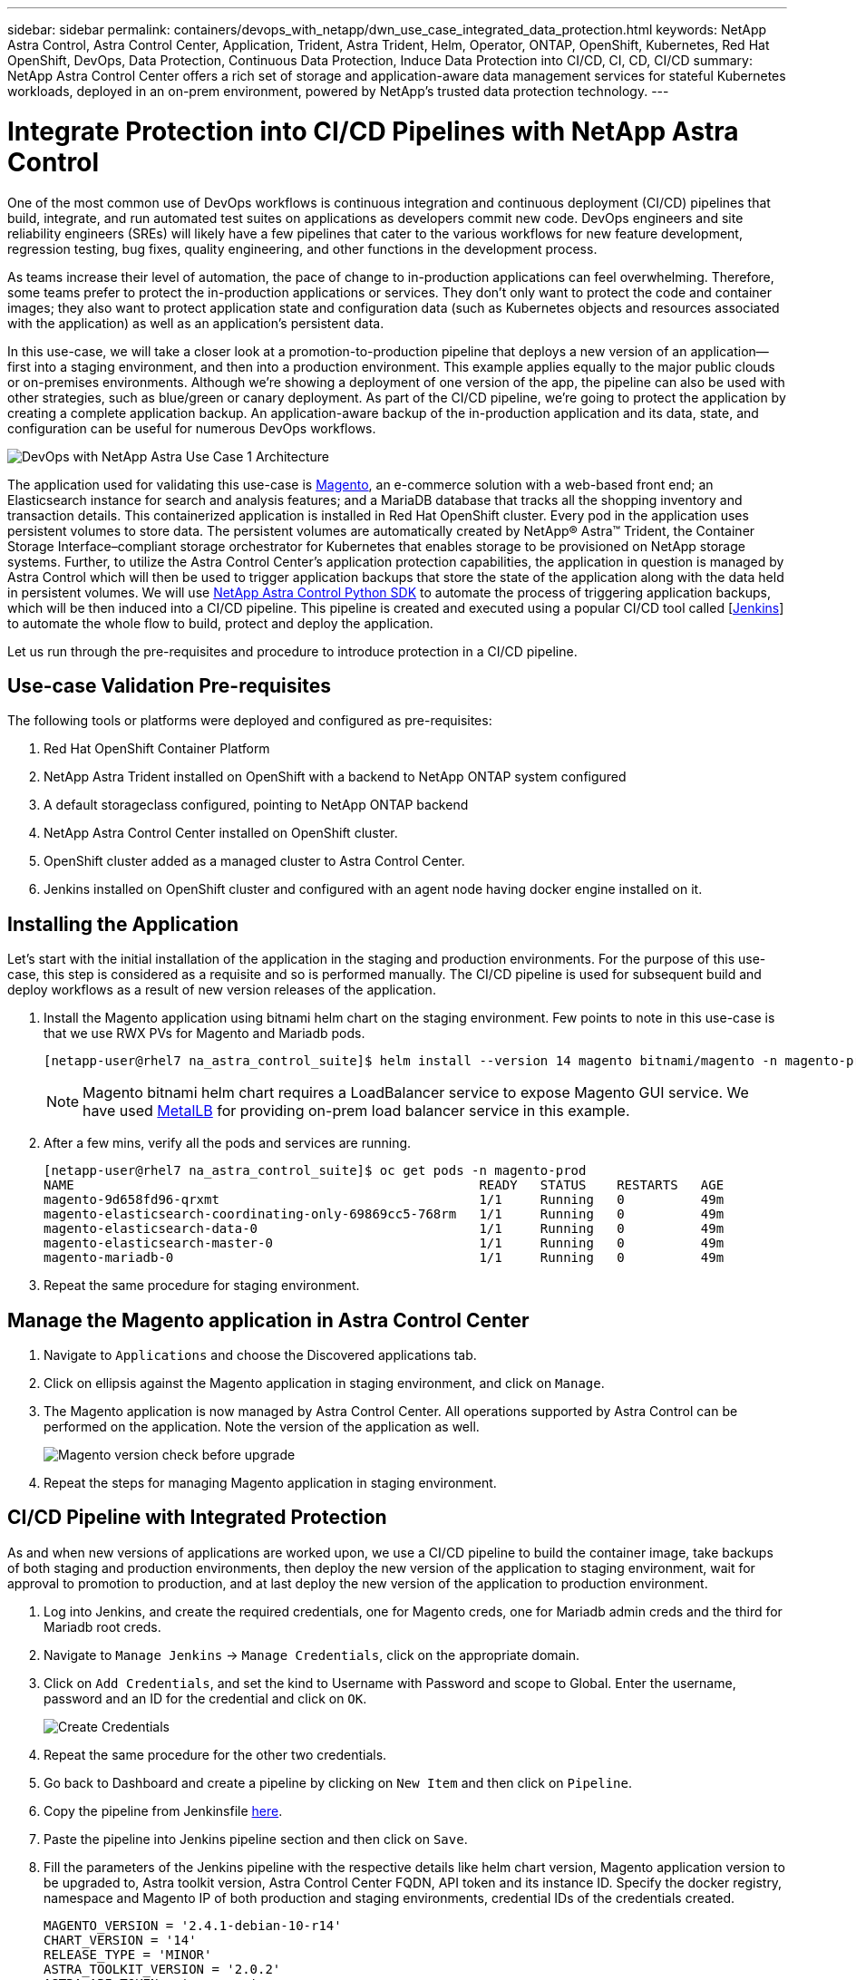 ---
sidebar: sidebar
permalink: containers/devops_with_netapp/dwn_use_case_integrated_data_protection.html
keywords: NetApp Astra Control, Astra Control Center, Application, Trident, Astra Trident, Helm, Operator, ONTAP, OpenShift, Kubernetes, Red Hat OpenShift, DevOps, Data Protection, Continuous Data Protection, Induce Data Protection into CI/CD, CI, CD, CI/CD
summary: NetApp Astra Control Center offers a rich set of storage and application-aware data management services for stateful Kubernetes workloads, deployed in an on-prem environment, powered by NetApp’s trusted data protection technology.
---

= Integrate Protection into CI/CD Pipelines with NetApp Astra Control
:hardbreaks:
:nofooter:
:icons: font
:linkattrs:
:imagesdir: ./../../media/

One of the most common use of DevOps workflows is continuous integration and continuous deployment (CI/CD) pipelines that build, integrate, and run automated test suites on applications as developers commit new code. DevOps engineers and site reliability engineers (SREs) will likely have a few pipelines that cater to the various workflows for new feature development, regression testing, bug fixes, quality engineering, and other functions in the development process.

As teams increase their level of automation, the pace of change to in-production applications can feel overwhelming. Therefore, some teams prefer to protect the in-production applications or services. They don’t only want to protect the code and container images; they also want to protect application state and configuration data (such as Kubernetes objects and resources associated with the application) as well as an application’s persistent data.

In this use-case, we will take a closer look at a promotion-to-production pipeline that deploys a new version of an application—first into a staging environment, and then into a production environment. This example applies equally to the major public clouds or on-premises environments. Although we’re showing a deployment of one version of the app, the pipeline can also be used with other strategies, such as blue/green or canary deployment. As part of the CI/CD pipeline, we’re going to protect the application by creating a complete application backup. An application-aware backup of the in-production application and its data, state, and configuration can be useful for numerous DevOps workflows.

image::dwn_image1.jpg[DevOps with NetApp Astra Use Case 1 Architecture]

The application used for validating this use-case is https://magento.com/[Magento^], an e-commerce solution with a web-based front end; an Elasticsearch instance for search and analysis features; and a MariaDB database that tracks all the shopping inventory and transaction details. This containerized application is installed in Red Hat OpenShift cluster. Every pod in the application uses persistent volumes to store data. The persistent volumes are automatically created by NetApp® Astra™ Trident, the Container Storage Interface–compliant storage orchestrator for Kubernetes that enables storage to be provisioned on NetApp storage systems. Further, to utilize the Astra Control Center's application protection capabilities, the application in question is managed by Astra Control which will then be used to trigger application backups that store the state of the application along with the data held in persistent volumes. We will use https://github.com/NetApp/netapp-astra-toolkits[NetApp Astra Control Python SDK^] to automate the process of triggering application backups, which will be then induced into a CI/CD pipeline. This pipeline is created and executed using a popular CI/CD tool called [https://www.jenkins.io/[Jenkins^]] to automate the whole flow to build, protect and deploy the application.

Let us run through the pre-requisites and procedure to introduce protection in a CI/CD pipeline.

== Use-case Validation Pre-requisites

The following tools or platforms were deployed and configured as pre-requisites:

. Red Hat OpenShift Container Platform
. NetApp Astra Trident installed on OpenShift with a backend to NetApp ONTAP system configured
. A default storageclass configured, pointing to NetApp ONTAP backend
. NetApp Astra Control Center installed on OpenShift cluster.
. OpenShift cluster added as a managed cluster to Astra Control Center.
. Jenkins installed on OpenShift cluster and configured with an agent node having docker engine installed on it.

== Installing the Application

Let's start with the initial installation of the application in the staging and production environments. For the purpose of this use-case, this step is considered as a requisite and so is performed manually. The CI/CD pipeline is used for subsequent build and deploy workflows as a result of new version releases of the application.

. Install the Magento application using bitnami helm chart on the staging environment. Few points to note in this use-case is that we use RWX PVs for Magento and Mariadb pods.
+
----
[netapp-user@rhel7 na_astra_control_suite]$ helm install --version 14 magento bitnami/magento -n magento-prod --create-namespace --set image.tag=2.4.1-debian-10-r11,magentoHost=10.63.172.243,persistence.magento.accessMode=ReadWriteMany,persistence.apache.accessMode=ReadWriteMany,mariadb.master.persistence.accessModes[0]=ReadWriteMany
----
+
NOTE: Magento bitnami helm chart requires a LoadBalancer service to expose Magento GUI service. We have used link:https://metallb.universe.tf/[MetalLB^] for providing on-prem load balancer service in this example.

. After a few mins, verify all the pods and services are running.
+
----
[netapp-user@rhel7 na_astra_control_suite]$ oc get pods -n magento-prod
NAME                                                     READY   STATUS    RESTARTS   AGE
magento-9d658fd96-qrxmt                                  1/1     Running   0          49m
magento-elasticsearch-coordinating-only-69869cc5-768rm   1/1     Running   0          49m
magento-elasticsearch-data-0                             1/1     Running   0          49m
magento-elasticsearch-master-0                           1/1     Running   0          49m
magento-mariadb-0                                        1/1     Running   0          49m
----

. Repeat the same procedure for staging environment.

== Manage the Magento application in Astra Control Center

. Navigate to `Applications` and choose the Discovered applications tab.

. Click on ellipsis against the Magento application in staging environment, and click on `Manage`.

. The Magento application is now managed by Astra Control Center. All operations supported by Astra Control can be performed on the application. Note the version of the application as well.
+
image::dwn_image2.jpg[Magento version check before upgrade]

. Repeat the steps for managing Magento application in staging environment.

== CI/CD Pipeline with Integrated Protection

As and when new versions of applications are worked upon, we use a CI/CD pipeline to build the container image, take backups of both staging and production environments, then deploy the new version of the application to staging environment, wait for approval to promotion to production, and at last deploy the new version of the application to production environment.

. Log into Jenkins, and create the required credentials, one for Magento creds, one for Mariadb admin creds and the third for Mariadb root creds.

. Navigate to `Manage Jenkins` -> `Manage Credentials`, click on the appropriate domain.

. Click on `Add Credentials`, and set the kind to Username with Password and scope to Global. Enter the username, password and an ID for the credential and click on `OK`.
+
image::dwn_image8.jpg[Create Credentials]

. Repeat the same procedure for the other two credentials.

. Go back to Dashboard and create a pipeline by clicking on `New Item` and then click on `Pipeline`.

. Copy the pipeline from Jenkinsfile https://github.com/NetApp/netapp-astra-toolkits/blob/main/ci_cd_examples/jenkins_pipelines/protecting_apps_in_ci_cd_pipelines/Jenkinsfile[here^].

. Paste the pipeline into Jenkins pipeline section and then click on `Save`.

. Fill the parameters of the Jenkins pipeline with the respective details like helm chart version, Magento application version to be upgraded to, Astra toolkit version, Astra Control Center FQDN, API token and its instance ID. Specify the docker registry, namespace and Magento IP of both production and staging environments, credential IDs of the credentials created.
+
----
MAGENTO_VERSION = '2.4.1-debian-10-r14'
CHART_VERSION = '14'
RELEASE_TYPE = 'MINOR'
ASTRA_TOOLKIT_VERSION = '2.0.2'
ASTRA_API_TOKEN = 'xxxxxxxx'
ASTRA_INSTANCE_ID = 'xxx-xxx-xxx-xxx-xxx'
ASTRA_FQDN = 'netapp-astra-control-center.org.example.com'
DOCKER_REGISTRY = 'docker.io/netapp-solutions-cicd'
PROD_NAMESPACE = 'magento-prod'
PROD_MAGENTO_IP = 'x.x.x.x'
STAGING_NAMESPACE = 'magento-staging'
STAGING_MAGENTO_IP = 'x.x.x.x'
MAGENTO_CREDS = credentials('magento-cred')
MAGENTO_MARIADB_CREDS = credentials('magento-mariadb-cred')
MAGENTO_MARIADB_ROOT_CREDS = credentials('magento-mariadb-root-cred')
----

. Then click on `Build Now`. It starts executing the pipeline and progresses through the steps. It first builds the application image and uploads it to the container registry.
+
image::dwn_image3.jpg[Pipeline Progress]

. It then initiates the application backups via Astra Control.
+
image::dwn_image4.jpg[Backup initiated]

. Once the backup stages are successful, verify the backups from Astra Control Center.
+
image::dwn_image5.jpg[Backup successful]

. Then it moves on to deploy the new version of the application to the staging environment.
+
image::dwn_image6.jpg[Staging deployment initiated]

. Once that is completed, it waits for the user response to confirm to proceed the deployment to production. At this stage, lets assume the QA team performs some manual testing and gave a go ahead. Click on `Approve` to continue the deployment of the new version of the application to production environment.
+
image::dwn_image7.jpg[Waiting for promotion]

. Verify that the production application is also upgraded to the desired version.
+
image::dwn_image11.jpg[Prod App upgraded]


So as part of the CI/CD pipeline, we demonstrated the ability to protect the application by creating a complete application-aware backup. Because the entire application has been backed up as part of the promotion-to-production pipeline, teams can feel more confident about highly automated application deployments. And this application-aware backup containing the data, state, and configuration of the application can be useful for numerous DevOps workflows. One of the important workflows would be to roll back to the previous version of the application in case of unforeseen issues.

Although we demonstrated a CI/CD workflow through Jenkins tool, the concept can easily and efficiently be extrapolated to different tools and strategies. To see this use-case in action, watch the video link:dwn_videos_data_protection_in_ci_cd_pipeline.html[here^].
